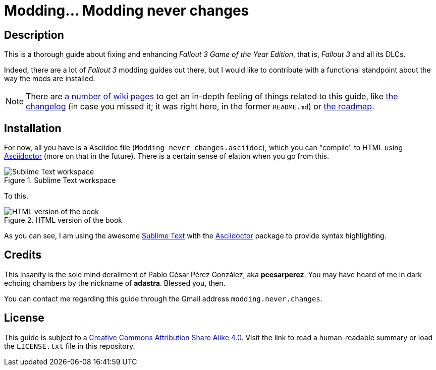 = Modding... Modding never changes
:imagesdir: ./images
:experimental:
:icons: font

////
The following block ensures that GitHub shows proper icons in admonition blocks.
@see http://blog.jdriven.com/2016/06/awesome-asciidoctor-using-admonition-icons-github/
////
ifdef::env-github[]
:tip-caption: :bulb:
:note-caption: :information_source:
:important-caption: :heavy_exclamation_mark:
:caution-caption: :fire:
:warning-caption: :warning:
endif::[]


== Description

This is a thorough guide about fixing and enhancing _Fallout 3 Game of the Year Edition_, that is, _Fallout 3_ and all its DLCs.

Indeed, there are a lot of _Fallout 3_ modding guides out there, but I would like to contribute with a functional standpoint about the way the mods are installed.

[NOTE]
====
There are https://github.com/pcesarperez/Modding-never-changes/wiki[a number of wiki pages] to get an in-depth feeling of things related to this guide, like https://github.com/pcesarperez/Modding-never-changes/wiki/Changelog[the changelog] (in case you missed it; it was right here, in the former `README.md`) or https://github.com/pcesarperez/Modding-never-changes/wiki/Roadmap[the roadmap].
====

== Installation

For now, all you have is a Asciidoc file (`Modding never changes.asciidoc`), which you can "compile" to HTML using https://asciidoctor.org[Asciidoctor] (more on that in the future). There is a certain sense of elation when you go from this.

.Sublime Text workspace
image::Sublime%20Text%20workspace.png[Sublime Text workspace]

To this.

.HTML version of the book
image::HTML%20version%20of%20the%20book.png[HTML version of the book]

As you can see, I am using the awesome https://www.sublimetext.com[Sublime Text] with the https://packagecontrol.io/packages/Asciidoctor[Asciidoctor] package to provide syntax highlighting.

== Credits

This insanity is the sole mind derailment of Pablo César Pérez González, aka *pcesarperez*. You may have heard of me in dark echoing chambers by the nickname of *adastra*. Blessed you, then.

You can contact me regarding this guide through the Gmail address `modding.never.changes`.

== License

This guide is subject to a https://creativecommons.org/licenses/by-sa/4.0/[Creative Commons Attribution Share Alike 4.0]. Visit the link to read a human-readable summary or load the `LICENSE.txt` file in this repository.

